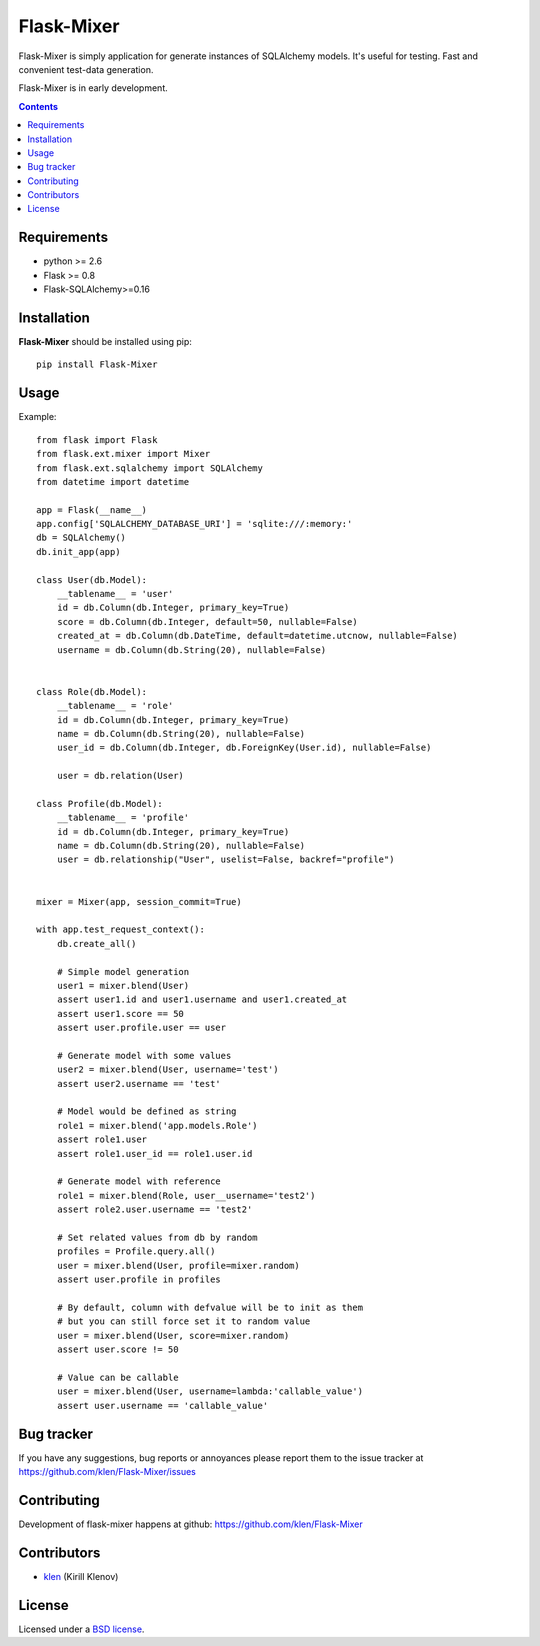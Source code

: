Flask-Mixer
###########

Flask-Mixer is simply application for generate instances of SQLAlchemy models. It's useful for testing.
Fast and convenient test-data generation.

Flask-Mixer is in early development.

.. image:: https://secure.travis-ci.org/klen/Flask-Mixer.png?branch=develop
    :target: http://travis-ci.org/klen/Flask-Mixer
    :alt: Build Status

.. contents::

Requirements
=============

- python >= 2.6
- Flask >= 0.8
- Flask-SQLAlchemy>=0.16


Installation
=============

**Flask-Mixer** should be installed using pip: ::

    pip install Flask-Mixer


Usage
=====

Example: ::

        from flask import Flask
        from flask.ext.mixer import Mixer
        from flask.ext.sqlalchemy import SQLAlchemy
        from datetime import datetime

        app = Flask(__name__)
        app.config['SQLALCHEMY_DATABASE_URI'] = 'sqlite:///:memory:'
        db = SQLAlchemy()
        db.init_app(app)

        class User(db.Model):
            __tablename__ = 'user'
            id = db.Column(db.Integer, primary_key=True)
            score = db.Column(db.Integer, default=50, nullable=False)
            created_at = db.Column(db.DateTime, default=datetime.utcnow, nullable=False)
            username = db.Column(db.String(20), nullable=False)


        class Role(db.Model):
            __tablename__ = 'role'
            id = db.Column(db.Integer, primary_key=True)
            name = db.Column(db.String(20), nullable=False)
            user_id = db.Column(db.Integer, db.ForeignKey(User.id), nullable=False)

            user = db.relation(User)

        class Profile(db.Model):
            __tablename__ = 'profile'
            id = db.Column(db.Integer, primary_key=True)
            name = db.Column(db.String(20), nullable=False)
            user = db.relationship("User", uselist=False, backref="profile")


        mixer = Mixer(app, session_commit=True)

        with app.test_request_context():
            db.create_all()

            # Simple model generation
            user1 = mixer.blend(User)
            assert user1.id and user1.username and user1.created_at
            assert user1.score == 50
            assert user.profile.user == user

            # Generate model with some values
            user2 = mixer.blend(User, username='test')
            assert user2.username == 'test'

            # Model would be defined as string
            role1 = mixer.blend('app.models.Role')
            assert role1.user
            assert role1.user_id == role1.user.id

            # Generate model with reference
            role1 = mixer.blend(Role, user__username='test2')
            assert role2.user.username == 'test2'

            # Set related values from db by random
            profiles = Profile.query.all()
            user = mixer.blend(User, profile=mixer.random)
            assert user.profile in profiles

            # By default, column with defvalue will be to init as them
            # but you can still force set it to random value
            user = mixer.blend(User, score=mixer.random)
            assert user.score != 50

            # Value can be callable
            user = mixer.blend(User, username=lambda:'callable_value')
            assert user.username == 'callable_value'


Bug tracker
===========

If you have any suggestions, bug reports or
annoyances please report them to the issue tracker
at https://github.com/klen/Flask-Mixer/issues


Contributing
============

Development of flask-mixer happens at github: https://github.com/klen/Flask-Mixer


Contributors
=============

* klen_ (Kirill Klenov)


License
=======

Licensed under a `BSD license`_.


.. _BSD license: http://www.linfo.org/bsdlicense.html
.. _klen: http://klen.github.com/
